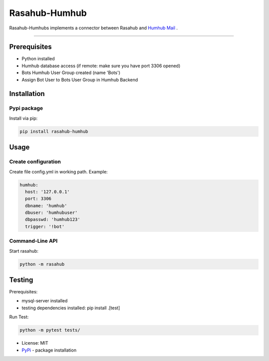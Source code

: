 ==============
Rasahub-Humhub
==============

.. image:: https://travis-ci.org/frommie/rasahub-humhub.svg?branch=master
    :target: https://travis-ci.org/frommie/rasahub-humhub

Rasahub-Humhubs implements a connector between Rasahub and `Humhub`_ `Mail`_ .

----

Prerequisites
=============

* Python installed
* Humhub database access (if remote: make sure you have port 3306 opened)
* Bots Humhub User Group created (name 'Bots')
* Assign Bot User to Bots User Group in Humhub Backend

Installation
============

Pypi package
------------

Install via pip:

.. code-block:: bash

  pip install rasahub-humhub


Usage
=====

Create configuration
--------------------

Create file config.yml in working path. Example:

.. code-block:: yaml

  humhub:
    host: '127.0.0.1'
    port: 3306
    dbname: 'humhub'
    dbuser: 'humhubuser'
    dbpasswd: 'humhub123'
    trigger: '!bot'


Command-Line API
----------------

Start rasahub:

.. code-block:: bash

  python -m rasahub


Testing
=======

Prerequisites:

* mysql-server installed
* testing dependencies installed: pip install .[test]

Run Test:

.. code-block:: python

  python -m pytest tests/



* License: MIT
* `PyPi`_ - package installation

.. _Humhub: https://www.humhub.org/de/site/index
.. _Mail: https://github.com/humhub/humhub-modules-mail
.. _PyPi: https://pypi.python.org/pypi/rasahub
